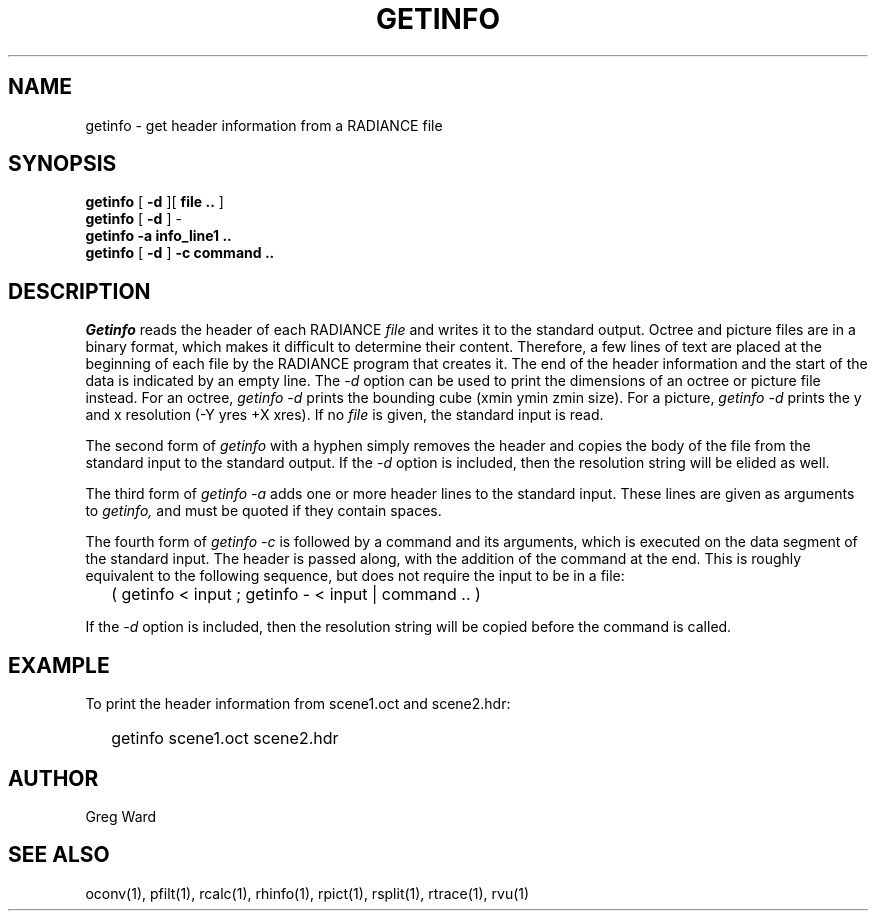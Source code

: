 .\" RCSid "$Id: getinfo.1,v 1.8 2019/07/06 14:08:07 greg Exp $"
.TH GETINFO 1 1/15/99 RADIANCE
.SH NAME
getinfo - get header information from a RADIANCE file
.SH SYNOPSIS
.B getinfo
[
.B -d
][
.B "file .."
]
.br
.B getinfo
[
.B -d
]
-
.br
.B getinfo
.B -a
.B "info_line1 .."
.br
.B getinfo
[
.B -d
]
.B -c
.B "command .."
.SH DESCRIPTION
.I Getinfo
reads the header of each RADIANCE
.I file
and writes it to the standard output.
Octree and picture files are in a binary format, which makes
it difficult to determine their content.
Therefore, a few lines of text are placed at the beginning
of each file by the RADIANCE program that creates it.
The end of the header information and the start of the
data is indicated by an empty line.
The
.I \-d
option can be used to print the dimensions of an octree or
picture file instead.
For an octree,
.I "getinfo \-d"
prints the bounding cube (xmin ymin zmin size).
For a picture,
.I "getinfo \-d"
prints the y and x resolution (\-Y yres +X xres).
If no
.I file
is given, the standard input is read.
.PP
The second form of
.I getinfo
with a hyphen simply removes the header
and copies the body of the file from the standard
input to the standard output.
If the
.I \-d
option is included, then the resolution string will be elided as well.
.PP
The third form of
.I "getinfo \-a"
adds one or more header lines to the standard input.
These lines are given as arguments to
.I getinfo,
and must be quoted if they contain spaces.
.PP
The fourth form of
.I "getinfo \-c"
is followed by a command and its arguments, which is executed
on the data segment of the standard input.
The header is passed along, with the addition of the command
at the end.
This is roughly equivalent to the following sequence, but does not
require the input to be in a file:
.IP "" .2i
( getinfo < input ; getinfo - < input | command .. )
.PP
If the
.I \-d
option is included, then the resolution string will be copied
before the command is called.
.SH EXAMPLE
To print the header information from scene1.oct and scene2.hdr:
.IP "" .2i
getinfo scene1.oct scene2.hdr
.SH AUTHOR
Greg Ward
.SH "SEE ALSO"
oconv(1), pfilt(1), rcalc(1), rhinfo(1), rpict(1), rsplit(1), rtrace(1), rvu(1)
